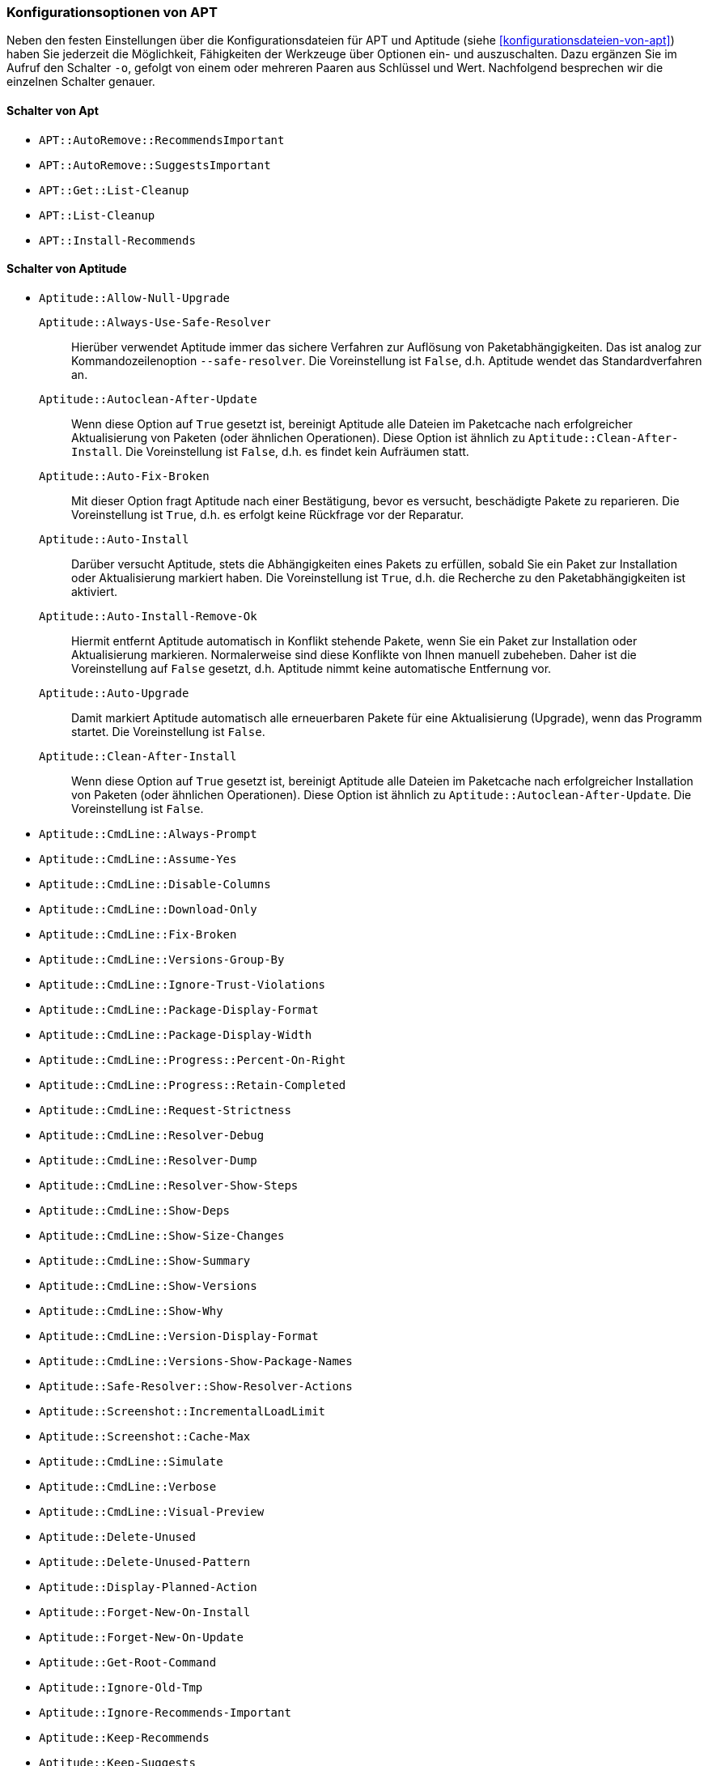 // Datei: ./praxis/apt-und-aptitude-auf-die-eigenen-beduerfnisse-anpassen/konfigurationsoptionen-von-apt.adoc

// Baustelle: Notizen

[[konfigurationsoptionen-von-apt]]
=== Konfigurationsoptionen von APT ===

// Stichworte für den Index
(((APT, Konfigurationsoptionen)))
(((apt, -o)))
(((aptitude, -o)))
(((Aptitude, Konfigurationsoptionen)))
Neben den festen Einstellungen über die Konfigurationsdateien für APT und 
Aptitude (siehe <<konfigurationsdateien-von-apt>>) haben Sie jederzeit die
Möglichkeit, Fähigkeiten der Werkzeuge über Optionen ein- und auszuschalten.
Dazu ergänzen Sie im Aufruf den Schalter `-o`, gefolgt von einem oder 
mehreren Paaren aus Schlüssel und Wert. Nachfolgend besprechen wir die 
einzelnen Schalter genauer.

[[konfigurationsoptionen-von-apt-schalter]]
==== Schalter von Apt ====

* `APT::AutoRemove::RecommendsImportant`

* `APT::AutoRemove::SuggestsImportant`

* `APT::Get::List-Cleanup`

* `APT::List-Cleanup`

* `APT::Install-Recommends`

[[konfigurationsoptionen-von-aptitude-schalter]]
==== Schalter von Aptitude ====

// Stichworte für den Index
(((aptitude, --safe-resolver)))
(((aptitude, -s)))
(((aptitude, --simulate)))

* `Aptitude::Allow-Null-Upgrade`

`Aptitude::Always-Use-Safe-Resolver` :: Hierüber verwendet Aptitude immer 
das sichere Verfahren zur Auflösung von Paketabhängigkeiten. Das ist analog
zur Kommandozeilenoption `--safe-resolver`. Die Voreinstellung ist `False`, 
d.h. Aptitude wendet das Standardverfahren an.

`Aptitude::Autoclean-After-Update` :: Wenn diese Option auf `True` gesetzt 
ist, bereinigt Aptitude alle Dateien im Paketcache nach erfolgreicher 
Aktualisierung von Paketen (oder ähnlichen Operationen). Diese Option ist 
ähnlich zu `Aptitude::Clean-After-Install`. Die Voreinstellung ist `False`, 
d.h. es findet kein Aufräumen statt.

`Aptitude::Auto-Fix-Broken` :: Mit dieser Option fragt Aptitude nach einer
Bestätigung, bevor es versucht, beschädigte Pakete zu reparieren. Die 
Voreinstellung ist `True`, d.h. es erfolgt keine Rückfrage vor der Reparatur.

`Aptitude::Auto-Install` :: Darüber versucht Aptitude, stets die 
Abhängigkeiten eines Pakets zu erfüllen, sobald Sie ein Paket zur 
Installation oder Aktualisierung markiert haben. Die Voreinstellung ist 
`True`, d.h. die Recherche zu den Paketabhängigkeiten ist aktiviert.

`Aptitude::Auto-Install-Remove-Ok` :: Hiermit entfernt Aptitude 
automatisch in Konflikt stehende Pakete, wenn Sie ein Paket zur 
Installation oder Aktualisierung markieren. Normalerweise sind diese
Konflikte von Ihnen manuell zubeheben. Daher ist die Voreinstellung auf 
`False` gesetzt, d.h. Aptitude nimmt keine automatische Entfernung vor.

`Aptitude::Auto-Upgrade` :: Damit markiert Aptitude automatisch alle 
erneuerbaren Pakete für eine Aktualisierung (Upgrade), wenn das Programm 
startet. Die Voreinstellung ist `False`.

`Aptitude::Clean-After-Install` :: Wenn diese Option auf `True` gesetzt
ist, bereinigt Aptitude alle Dateien im Paketcache nach erfolgreicher 
Installation von Paketen (oder ähnlichen Operationen). Diese Option ist 
ähnlich zu `Aptitude::Autoclean-After-Update`. Die Voreinstellung ist 
`False`.

* `Aptitude::CmdLine::Always-Prompt`

* `Aptitude::CmdLine::Assume-Yes`

* `Aptitude::CmdLine::Disable-Columns`

* `Aptitude::CmdLine::Download-Only`

* `Aptitude::CmdLine::Fix-Broken`

* `Aptitude::CmdLine::Versions-Group-By`

* `Aptitude::CmdLine::Ignore-Trust-Violations`

* `Aptitude::CmdLine::Package-Display-Format`

* `Aptitude::CmdLine::Package-Display-Width`

* `Aptitude::CmdLine::Progress::Percent-On-Right`

* `Aptitude::CmdLine::Progress::Retain-Completed`

* `Aptitude::CmdLine::Request-Strictness`

* `Aptitude::CmdLine::Resolver-Debug`

* `Aptitude::CmdLine::Resolver-Dump`

* `Aptitude::CmdLine::Resolver-Show-Steps`

* `Aptitude::CmdLine::Show-Deps`

* `Aptitude::CmdLine::Show-Size-Changes`

* `Aptitude::CmdLine::Show-Summary`

* `Aptitude::CmdLine::Show-Versions`

* `Aptitude::CmdLine::Show-Why`

* `Aptitude::CmdLine::Version-Display-Format`

* `Aptitude::CmdLine::Versions-Show-Package-Names`

* `Aptitude::Safe-Resolver::Show-Resolver-Actions`

* `Aptitude::Screenshot::IncrementalLoadLimit`

* `Aptitude::Screenshot::Cache-Max` 

* `Aptitude::CmdLine::Simulate`

* `Aptitude::CmdLine::Verbose`

* `Aptitude::CmdLine::Visual-Preview`

* `Aptitude::Delete-Unused`

* `Aptitude::Delete-Unused-Pattern`

* `Aptitude::Display-Planned-Action`

* `Aptitude::Forget-New-On-Install`

* `Aptitude::Forget-New-On-Update`

* `Aptitude::Get-Root-Command`

* `Aptitude::Ignore-Old-Tmp`

* `Aptitude::Ignore-Recommends-Important`

* `Aptitude::Keep-Recommends`

* `Aptitude::Keep-Suggests`

* `Aptitude::Keep-Unused-Pattern`

* `Aptitude::LockFile`

* `Aptitude::Localize-Log`

* `Aptitude::Log`

* `Aptitude::Logging::File`

* `Aptitude::Logging::Levels`

* `Aptitude::Parse-Description-Bullets`

* `Aptitude::Pkg-Display-Limit`

* `Aptitude::ProblemResolver::Allow-Break-Holds`

* `Aptitude::ProblemResolver::BreakHoldScore`

* `Aptitude::ProblemResolver::Break-Hold-Level`

* `Aptitude::ProblemResolver::BrokenScore`

* `Aptitude::ProblemResolver::CancelRemovalScore`

* `Aptitude::ProblemResolver::DefaultResolutionScore`

* `Aptitude::ProblemResolver::Discard-Null-Solution`

* `Aptitude::ProblemResolver::EssentialRemoveScore`

* `Aptitude::ProblemResolver::Remove-Essential-Level`

* `Aptitude::ProblemResolver::ExtraScore`

* `Aptitude::ProblemResolver::FullReplacementScore`

* `Aptitude::ProblemResolver::FutureHorizon`

* `Aptitude::ProblemResolver::Hints`

* `Aptitude::ProblemResolver::ImportantScore`

* `Aptitude::ProblemResolver::Infinity`

* `Aptitude::ProblemResolver::InstallScore`

* `Aptitude::ProblemResolver::Keep-All-Level`

* `Aptitude::ProblemResolver::KeepScore`

* `Aptitude::ProblemResolver::NonDefaultScore`

* `Aptitude::ProblemResolver::Non-Default-Level`

* `Aptitude::ProblemResolver::OptionalScore`

* `Aptitude::ProblemResolver::PreserveAutoScore`

* `Aptitude::ProblemResolver::PreserveManualScore`

* `Aptitude::ProblemResolver::RemoveObsoleteScore`

* `Aptitude::ProblemResolver::RemoveScore`

* `Aptitude::ProblemResolver::Remove-Level`

* `Aptitude::ProblemResolver::RequiredScore`

* `Aptitude::ProblemResolver::ResolutionScore`

* `Aptitude::ProblemResolver::Safe-Level`

* `Aptitude::ProblemResolver::SolutionCost`

* `Aptitude::ProblemResolver::StandardScore`

* `Aptitude::ProblemResolver::StepLimit`

* `Aptitude::ProblemResolver::StepScore`

* `Aptitude::ProblemResolver::Trace-Directory`

* `Aptitude::ProblemResolver::Trace-File`

* `Aptitude::ProblemResolver::UndoFullReplacementScore`

* `Aptitude::ProblemResolver::UnfixedSoftScore`

* `Aptitude::ProblemResolver::UpgradeScore`

* `Aptitude::Purge-Unused`

* `Aptitude::Recommends-Important`

* `Aptitude::Safe-Resolver::No-New-Installs`

* `Aptitude::Safe-Resolver::No-New-Upgrades`

* `Aptitude::Sections::Descriptions`

* `Aptitude::Sections::Top-Sections`

`Aptitude::Simulate` :: Hierüber simuliert Aptitude die Änderungen im 
Paketbestand, die stattfinden würden, ohne diese tatsächlich anzuwenden. 
Diese Konfigurationsoption entspricht der Aufrufoption `-s` (Langform 
`--simulate`). Die Voreinstellung ist `False` für 'keine Simulation'.

* `Aptitude::Spin-Interval`

* `Aptitude::Suggests-Important`

* `Aptitude::Suppress-Read-Only-Warning`

`Aptitude::Theme` :: Legt das Farbschema fest, welches Aptitude zur 
Darstellung der einzelnen Elemente in seiner Bedienoberfläche (TUI) 
benutzen soll (siehe dazu <<aptitude-farbschema-anpassen>>).

* Aptitude::Track-Dselect-State

* Aptitude::UI::Advance-On-Action

* Aptitude::UI::Auto-Show-Reasons

* Aptitude::UI::Default-Grouping

* Aptitude::UI::Default-Package-View

* Aptitude::UI::Default-Preview-Grouping

* Aptitude::UI::Default-Sorting

* Aptitude::UI::Description-Visible-By-Default

* Aptitude::UI::Exit-On-Last-Close

* Aptitude::UI::Fill-Text

* Aptitude::UI::Flat-View-As-First-View

* Aptitude::UI::HelpBar

* Aptitude::UI::Incremental-Search

* Aptitude::UI::InfoAreaTabs

* Aptitude::UI::Keybindings

* Aptitude::UI::Menubar-Autohide

* Aptitude::UI::Minibuf-Download-Bar

* Aptitude::UI::Minibuf-Prompts

* Aptitude::UI::New-Package-Commands

* Aptitude::UI::Package-Display-Format

* Aptitude::UI::Package-Header-Format

* Aptitude::UI::Package-Status-Format

* Aptitude::UI::Pause-After-Download

* Aptitude::UI::Preview-Limit

* Aptitude::UI::Prompt-On-Exit

* Aptitude::UI::Styles

* Aptitude::UI::ViewTabs

* Aptitude::Warn-Not-Root

* DebTags::Vocabulary

* Dir::Aptitude::state

* Quiet

==== Beispielaufrufe für die Kommandozeile ====

* Todo

// Datei (Ende): ./praxis/apt-und-aptitude-auf-die-eigenen-beduerfnisse-anpassen/konfigurationsoptionen-von-apt.adoc
